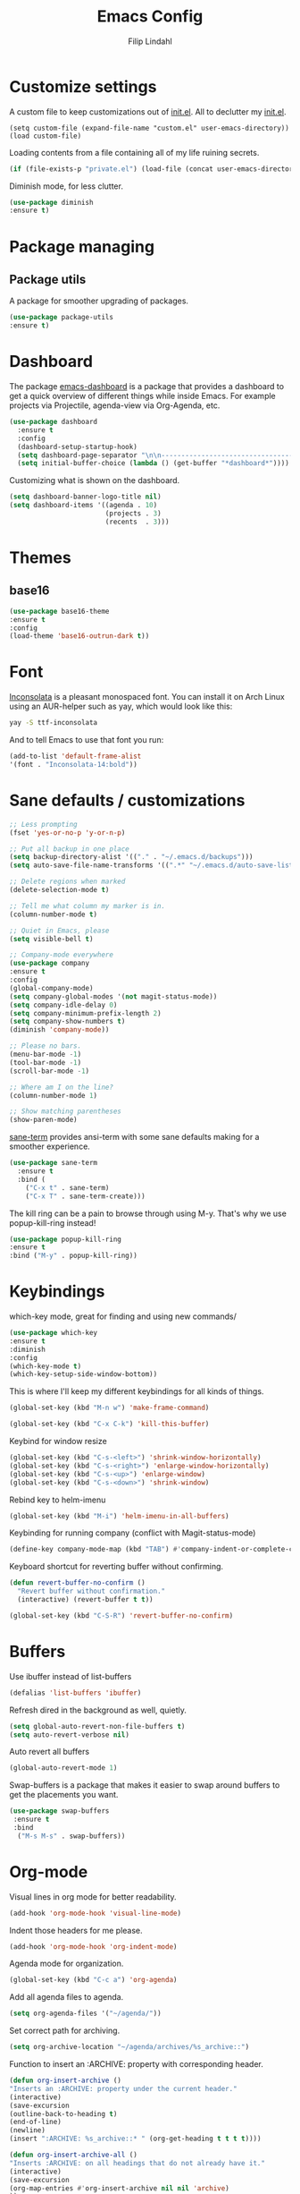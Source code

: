 #+TITLE: Emacs Config
#+Author: Filip Lindahl

* Customize settings
A custom file to keep customizations out of
[[file:init.el][init.el]]. All to declutter my [[file:init.el][init.el]].
#+begin_src emacs_lisp
  (setq custom-file (expand-file-name "custom.el" user-emacs-directory))
  (load custom-file)
#+end_src

Loading contents from a file containing all of my life ruining secrets.
#+begin_src emacs-lisp
  (if (file-exists-p "private.el") (load-file (concat user-emacs-directory "private.el")))
#+end_src

Diminish mode, for less clutter.
#+begin_src emacs-lisp
  (use-package diminish
  :ensure t)
#+end_src
* Package managing
** Package utils
A package for smoother upgrading of packages.
#+BEGIN_SRC emacs-lisp
(use-package package-utils
:ensure t)
#+END_SRC
* Dashboard
The package [[https://github.com/rakanalh/emacs-dashboard][emacs-dashboard]] is a package that provides a dashboard to
get a quick overview of different things while inside Emacs.
For example projects via Projectile, agenda-view via Org-Agenda, etc.
#+BEGIN_SRC emacs-lisp
(use-package dashboard
  :ensure t
  :config
  (dashboard-setup-startup-hook)
  (setq dashboard-page-separator "\n\n----------------------------------------------------------------------------------------------------------------------------------------------------------------------------------------------\n\n")
  (setq initial-buffer-choice (lambda () (get-buffer "*dashboard*"))))
#+END_SRC

Customizing what is shown on the dashboard.
#+BEGIN_SRC emacs-lisp
(setq dashboard-banner-logo-title nil)
(setq dashboard-items '((agenda . 10)
                        (projects . 3)
                        (recents  . 3)))
#+END_SRC
* Themes
** base16
#+BEGIN_SRC emacs-lisp
(use-package base16-theme
:ensure t
:config
(load-theme 'base16-outrun-dark t))
#+END_SRC
* Font
[[https://fonts.google.com/specimen/Inconsolata][Inconsolata]] is a pleasant monospaced font.
You can install it on Arch Linux using an AUR-helper such as yay, which would look like this:
#+begin_src sh
  yay -S ttf-inconsolata
#+end_src
And to tell Emacs to use that font you run:
#+begin_src emacs-lisp
(add-to-list 'default-frame-alist
'(font . "Inconsolata-14:bold"))
#+end_src
* Sane defaults / customizations
#+begin_src emacs-lisp
  ;; Less prompting
  (fset 'yes-or-no-p 'y-or-n-p)

  ;; Put all backup in one place
  (setq backup-directory-alist '(("." . "~/.emacs.d/backups")))
  (setq auto-save-file-name-transforms '((".*" "~/.emacs.d/auto-save-list/" t)))

  ;; Delete regions when marked
  (delete-selection-mode t)

  ;; Tell me what column my marker is in.
  (column-number-mode t)

  ;; Quiet in Emacs, please
  (setq visible-bell t)

  ;; Company-mode everywhere
  (use-package company
  :ensure t
  :config
  (global-company-mode)
  (setq company-global-modes '(not magit-status-mode))
  (setq company-idle-delay 0)
  (setq company-minimum-prefix-length 2)
  (setq company-show-numbers t)
  (diminish 'company-mode))

  ;; Please no bars.
  (menu-bar-mode -1)
  (tool-bar-mode -1)
  (scroll-bar-mode -1)

  ;; Where am I on the line?
  (column-number-mode 1)

  ;; Show matching parentheses
  (show-paren-mode)
#+end_src

[[https://github.com/adamrt/sane-term][sane-term]] provides ansi-term with some sane defaults making for a smoother experience.
#+BEGIN_SRC emacs-lisp
(use-package sane-term
  :ensure t
  :bind (
    ("C-x t" . sane-term)
    ("C-x T" . sane-term-create)))
#+END_SRC

The kill ring can be a pain to browse through using M-y.
That's why we use popup-kill-ring instead!

#+BEGIN_SRC emacs-lisp
(use-package popup-kill-ring
:ensure t
:bind ("M-y" . popup-kill-ring))
#+END_SRC

* Keybindings
which-key mode, great for finding and using new commands/
#+begin_src emacs-lisp
  (use-package which-key
  :ensure t
  :diminish
  :config
  (which-key-mode t)
  (which-key-setup-side-window-bottom))
#+end_src

This is where I'll keep my different keybindings for all kinds of
things.
#+begin_src emacs-lisp
  (global-set-key (kbd "M-n w") 'make-frame-command)
#+end_src

#+begin_src emacs-lisp
  (global-set-key (kbd "C-x C-k") 'kill-this-buffer)
#+end_src

Keybind for window resize
#+begin_src emacs-lisp
 (global-set-key (kbd "C-s-<left>") 'shrink-window-horizontally)
 (global-set-key (kbd "C-s-<right>") 'enlarge-window-horizontally)
 (global-set-key (kbd "C-s-<up>") 'enlarge-window)
 (global-set-key (kbd "C-s-<down>") 'shrink-window)
#+end_src

Rebind key to helm-imenu
#+begin_src emacs-lisp
  (global-set-key (kbd "M-i") 'helm-imenu-in-all-buffers)
#+end_src

Keybinding for running company (conflict with Magit-status-mode)
#+BEGIN_SRC emacs-lisp
(define-key company-mode-map (kbd "TAB") #'company-indent-or-complete-common)
#+END_SRC

Keyboard shortcut for reverting buffer without confirming.
#+BEGIN_SRC emacs-lisp
  (defun revert-buffer-no-confirm ()
    "Revert buffer without confirmation."
    (interactive) (revert-buffer t t))
#+END_SRC

#+BEGIN_SRC emacs-lisp
(global-set-key (kbd "C-S-R") 'revert-buffer-no-confirm)
#+END_SRC

* Buffers
Use ibuffer instead of list-buffers
#+begin_src emacs-lisp
  (defalias 'list-buffers 'ibuffer)
#+end_src

Refresh dired in the background as well, quietly.
#+begin_src emacs-lisp
  (setq global-auto-revert-non-file-buffers t)
  (setq auto-revert-verbose nil)
#+end_src

Auto revert all buffers
#+begin_src emacs-lisp
  (global-auto-revert-mode 1)
#+end_src

Swap-buffers is a package that makes it easier to swap around buffers to get the placements you want.
#+begin_src emacs-lisp
  (use-package swap-buffers
   :ensure t
   :bind
    ("M-s M-s" . swap-buffers))
#+end_src
* Org-mode
Visual lines in org mode for better readability.
#+begin_src emacs-lisp
  (add-hook 'org-mode-hook 'visual-line-mode)
#+end_src

Indent those headers for me please.
#+begin_src emacs-lisp
  (add-hook 'org-mode-hook 'org-indent-mode)
#+end_src

Agenda mode for organization.
#+BEGIN_SRC emacs-lisp
  (global-set-key (kbd "C-c a") 'org-agenda)
#+END_SRC

Add all agenda files to agenda.
#+BEGIN_SRC emacs-lisp
(setq org-agenda-files '("~/agenda/"))
#+END_SRC

Set correct path for archiving.
#+BEGIN_SRC emacs-lisp
(setq org-archive-location "~/agenda/archives/%s_archive::")
#+END_SRC

Function to insert an :ARCHIVE: property with corresponding header.
#+BEGIN_SRC emacs-lisp
(defun org-insert-archive ()
"Inserts an :ARCHIVE: property under the current header."
(interactive)
(save-excursion
(outline-back-to-heading t)
(end-of-line)
(newline)
(insert ":ARCHIVE: %s_archive::* " (org-get-heading t t t t))))
#+END_SRC

#+BEGIN_SRC emacs-lisp
(defun org-insert-archive-all ()
"Inserts :ARCHIVE: on all headings that do not already have it."
(interactive)
(save-excursion
(org-map-entries #'org-insert-archive nil nil 'archive)
))
#+END_SRC

Set keybinding for adding archive property
#+BEGIN_SRC emacs-lisp
   (define-key org-mode-map (kbd "C-c C-x s") 'org-insert-archive)
#+END_SRC

Store diary entries in a synced file.
#+BEGIN_SRC emacs-lisp
(setq diary-file "~/agenda/diary.org")
#+END_SRC

Some personal preference Org-mode settings.
+ Org-mode deadlines do not warn until 7 days are left.
+ Agenda times have a leading zero to make a more symmetric agenda.
+ Calendar has 12 for left margin to have it better centered.
#+BEGIN_SRC emacs-lisp
(setq org-deadline-warning-days 7)
(setq org-agenda-time-leading-zero t)
(setq calendar-left-margin 12)
#+END_SRC

Since I want extra Agenda TODO-states to show that a task is
in-progress or if something is canceled, I've added them to the Org
Todo Keywords.
#+BEGIN_SRC emacs-lisp
(setq org-todo-keywords
'((sequence "TODO(t)" "IN-PROGRESS(i)" "|" "DONE(d)" "CANCELED(c)")))
#+END_SRC

Extra keybind for quick access to org files from Agenda view.
#+BEGIN_SRC emacs-lisp
(global-set-key (kbd "C-'") 'org-cycle-agenda-files)
#+END_SRC

Redefining stuck-projects as TODO items that aren't scheduled.
#+BEGIN_SRC emacs-lisp
(setq org-stuck-projects
'("TODO={.+}/-DONE" nil nil "SCHEDULED:\\|DEADLINE:"))
#+END_SRC

* Project management
[[https://github.com/bbatsov/projectile][Projectile]] is a package that provides Emacs with a way to easier interact with the files a project.
#+BEGIN_SRC emacs-lisp
(use-package projectile
:ensure t
:bind-keymap
("C-c p" . projectile-command-map)
("s-p" . projectile-command-map)
:config
(projectile-mode +1))
#+END_SRC

Searching via ag
#+BEGIN_SRC emacs-lisp
(use-package ag
:ensure t)
#+END_SRC

Using Helm
#+BEGIN_SRC emacs-lisp
(use-package helm-ag
:ensure t
:after ag helm)
#+END_SRC
* Helm
helm-M-x is a beautiful thing that always helps me find what command
I need.
#+begin_src emacs-lisp
  (use-package helm
  :ensure t
  :bind
   (("M-x" . helm-M-x)))
#+end_src
* Ido
Looking for things using Ido is a more efficient way of looking
while still keeping that "Emacs-way" of life.
#+begin_src emacs-lisp
  (use-package ido
  :ensure t
  :config
  (ido-mode))
#+end_src
* Git
** Magit
Magit is a great interface for git. Much smoother than using
commandline git.
#+begin_src emacs-lisp
  (use-package magit
  :ensure t
  :defer t
  :bind ("C-c g" . magit-status)
  :config
   (define-key magit-status-mode-map (kbd "q") 'magit-quit-session))
#+end_src
** Forge
A package from the creator of magit which allows the user to interact
with Git forges such as GitHub and GitLab while using Emacs and Magit.
#+BEGIN_SRC emacs-lisp
(use-package forge
:ensure t
:after magit)
#+END_SRC
* Programming
** General
Line numbering.
#+begin_src emacs-lisp
   (add-hook 'prog-mode-hook 'display-line-numbers-mode)
#+end_src

Rainbow delimiters in all languages!
#+begin_src emacs-lisp
   (use-package rainbow-delimiters
   :ensure t
   :config
   (add-hook 'prog-mode-hook 'rainbow-delimiters-mode))
#+end_src

Remove trailing whitespace when saving files.
#+begin_src emacs-lisp
   (add-hook 'before-save-hook 'delete-trailing-whitespace)
#+end_src

Comment/uncomment regions of code.
#+begin_src emacs-lisp
   (global-set-key (kbd "C-x c") 'comment-or-uncomment-region)
#+end_src

Multimarkers!
#+begin_src emacs-lisp
   (use-package multiple-cursors
   :ensure t
   :bind
   (("C-s-c C-s-c" . mc/edit-lines)
   ("C-s->" . mc/mark-next-like-this)
   ("C-s-<" . mc/mark-previous-like-this)
   ("C-s-h" . mc/mark-all-like-this)))
#+end_src

Line movement
   #+begin_src emacs-lisp
   (use-package move-dup
   :ensure t
   :bind
   (("M-<up>" . 'md-move-lines-up)
   (("M-<down>" . 'md-move-lines-down))
   (("C-M-<up>" . 'md-duplicate-up)
   (("C-M-<down>" . 'md-duplicate-down)))))
   #+end_src

Show flycheck errors inline.
#+BEGIN_SRC emacs-lisp
(use-package flycheck-inline
:ensure t
:after flycheck
:hook (flycheck-mode . flycheck-inline-mode))

#+END_SRC
** Python
Some Python packages needed for a working Elpy env. should be
installed before elpy is installed and configured.
#+begin_src sh
   # Either of these
   pip install rope
   pip install jedi
   # flake8 for code checks
   pip install flake8
   # importmagic for automatic imports
   pip install importmagic
   # and autopep8 for automatic PEP8 formatting
   pip install autopep8
   # and yapf for code formatting
   pip install yapf
#+end_src
Or you could the the whole install with a oneliner
#+begin_src sh
   pip install jedi flake8 importmagic autopep8
#+end_src
Enables Elpy, a nice Python environment.
#+begin_src emacs-lisp
   (use-package elpy
   :ensure t
   :config
    (add-hook 'python-mode-hook 'elpy-enable))
#+end_src
** SQL
#+begin_src emacs-lisp
(use-package sqlformat
:ensure t
:defer t
:config
(setq sqlformat-command "pg_format")
(setq sqlformat-mode-format-on-save t)
(add-hook 'sql-mode-hook 'sqlformat-mode))
#+end_src

** Web Development
*** Web-mode
Web-mode configuration inspired by/semi-stolen from [[https://fransiska.github.io/emacs/2017/08/21/web-development-in-emacs][fransiska]].
#+begin_src emacs-lisp
  (use-package web-mode
  :ensure t
  :mode (
  ("\\.html?\\'" . web-mode)
  ("\\.tsx\\'" . web-mode)
  ("\\.jsx\\'" . web-mode))
  :config
  (add-to-list 'auto-mode-alist '("\\.html?\\'" . web-mode))
  (setq web-mode-enable-auto-closing t)
  (setq web-mode-markup-indent-offset 2)
  (setq web-mode-code-indent-offset 2)
  (setq web-mode-css-indent-offset 2)
  (setq web-mode-enable-css-colorization t)
  (setq web-mode-enable-auto-pairing t)
  (setq web-mode-enable-current-element-highlight t)
  (defun my-web-mode-hook ()
    (when (string-equal "html" (file-name-extension buffer-file-name))
    (set (make-local-variable 'company-backends) '(company-css company-web-html company-yasnippet company-files )))
  )
  (add-hook 'web-mode-hook 'my-web-mode-hook)
  (add-hook 'web-mode-hook
    (defun setup/tsx ()
    (setq flycheck-checker 'tsx-tide)
    (when (string-equal "tsx" (file-name-extension buffer-file-name))
    (tide-setup)
    (tide-hl-identifier-mode)
    (eldoc-mode)
  (flycheck-mode))))
  )
#+end_src

#+BEGIN_SRC emacs-lisp
(use-package company-web
:ensure t
:defer t
:init
(with-eval-after-load 'company
(add-to-list 'company-backends 'company-web-html)))
#+END_SRC

#+BEGIN_SRC emacs-lisp
(use-package emmet-mode
:ensure t
:defer t
:hook
(web-mode . emmet-mode)
(css-mode . emmet-mode)
(scss-mode . emmet-mode)
:config
(setq emmet-move-cursor-between-quotes t)
;;(setq emmet-expand-jsx-className? t) For use with React jsx
)
#+END_SRC

*** JavaScript

#+BEGIN_SRC emacs-lisp
(use-package rjsx-mode
  :ensure t
  :mode ("\\.js\\'")
  :hook
  (rjsx-mode . prettier-js-mode)
  :config
  (add-hook
  'rjsx-mode-hook
  (defun setup/javascript ()
  (interactive)
;; configure jsx-tide checker to run after your default jsx checker
  (tide-setup)
  (flycheck-add-mode 'javascript-eslint 'web-mode)
  (flycheck-add-next-checker 'javascript-eslint 'jsx-tide 'append)
  (tide-hl-identifier-mode)
  (eldoc-mode)
  (flycheck-mode))))

#+END_SRC
Indium
#+begin_src emacs-lisp
(use-package indium
:ensure t)
#+end_src

*** TypeScript
TIDE - TypeScript Interactive Development Environment
Tide setup heavily inspired by [[https://github.com/anler][Anler]].
#+begin_src emacs-lisp
(use-package tide
  :ensure t
  :after (typescript-mode company flycheck))
#+end_src

#+BEGIN_SRC emacs-lisp
(use-package typescript-mode
  :ensure t
  :mode "\\.ts\\'"
  :hook
  (typescript-mode . prettier-js-mode)
  :config
  (add-hook
  'typescript-mode-hook
  (defun setup/typescript ()
  (interactive)
  (tide-setup)
  (tide-hl-identifier-mode))))
#+END_SRC

#+begin_src emacs-lisp
(use-package add-node-modules-path
:ensure t
:config
(eval-after-load 'web-mode
  '(add-hook 'web-mode-hook #'add-node-modules-path)))
#+end_src

#+begin_src emacs-lisp
(use-package prettier-js
:ensure t
:diminish 'prettier-js-mode
:hook
(web-mode . prettier-js-mode))
#+end_src

* Markdown
Markdown mode
#+begin_src emacs-lisp
(use-package markdown-mode
  :ensure t
  :commands (markdown-mode gfm-mode)
  :mode (("README\\.md\\'" . gfm-mode)
         ("\\.md\\'" . markdown-mode)
         ("\\.markdown\\'" . markdown-mode))
  :init (setq markdown-command "multimarkdown"))
#+end_src

* LaTeX
Auctex for Latex

#+begin_src emacs-lisp
(use-package auctex
:defer t
:ensure t
:config
((setq TeX-auto-save t)
 (setq TeX-parse-self t)
 (setq-default TeX-master nil))
 (add-hook 'LaTeX-mode-hook 'visual-line-mode)
 (add-hook 'LaTeX-mode-hook 'flyspell-mode)
 (add-hook 'LaTeX-mode-hook 'LaTeX-math-mode)
 (add-hook 'LaTeX-mode-hook 'turn-on-reftex)
 (setq reftex-plug-into-AUCTeX t))
#+end_src

* Spotify Bindings
Keybindings so that I can control Spotify without switching focus from Emacs.
#+begin_src emacs-lisp
(use-package spotify
:ensure t
:bind (
("M-s M-n" . spotify-next)
("M-s M-p" . spotify-previous)
("M-p" . spotify-playpause)
("M-s M-c" . spotify-current)
("<XF86AudioPlay>" . spotify-play)))
#+end_src
* TRAMP/Sudo
I borrowed this from somewhere. It makes sudo access much smoother.

#+begin_src emacs-lisp
  (defvar find-file-root-prefix (if (featurep 'xemacs) "/[sudo/root@localhost]" "/sudo:root@localhost:" )
  "*The filename prefix used to open a file with `find-file-root'.")

(defvar find-file-root-history nil
  "History list for files found using `find-file-root'.")

(defvar find-file-root-hook nil
  "Normal hook for functions to run after finding a \"root\" file.")

(defun find-file-root ()
  "*Open a file as the root user.
   Prepends `find-file-root-prefix' to the selected file name so that it
   maybe accessed via the corresponding tramp method."

  (interactive)
  (require 'tramp)
  (let* ( ;; We bind the variable `file-name-history' locally so we can
	 ;; use a separate history list for "root" files.
	 (file-name-history find-file-root-history)
	 (name (or buffer-file-name default-directory))
	 (tramp (and (tramp-tramp-file-p name)
		     (tramp-dissect-file-name name)))
	 path dir file)

    ;; If called from a "root" file, we need to fix up the path.
    (when tramp
      (setq path (tramp-file-name-localname tramp)
	    dir (file-name-directory path)))

    (when (setq file (read-file-name "Find file (UID = 0): " dir path))
      (find-file (concat find-file-root-prefix file))
      ;; If this all succeeded save our new history list.
      (setq find-file-root-history file-name-history)
      ;; allow some user customization
      (run-hooks 'find-file-root-hook))))

(global-set-key [(control x) (control r)] 'find-file-root)
  #+end_src
* Telephone Line
A package with an implementation of Powerline for Emacs.

#+BEGIN_SRC emacs-lisp
(use-package telephone-line
:ensure t
:config
(face-spec-set 'telephone-line-accent-active  '((t :background "#50507a"))
'face-defface-spec)
(face-spec-set 'telephone-line-accent-inactive  '((t :background "#30305a"))
'face-defface-spec)
(telephone-line-mode 1))
#+END_SRC
* Navigation
[[https://github.com/winterTTr/ace-jump-mode][Ace-jump-mode]] to be able to quickly jump around in buffers by specifying letters.
#+BEGIN_SRC emacs-lisp
(use-package ace-jump-mode
:ensure t
:bind
("C-." . ace-jump-mode)
:config
(setq ace-jump-mode-gray-background nil))
#+END_SRC
* PDF
#+BEGIN_SRC emacs-lisp
(use-package pdf-tools
:ensure t
:config
(pdf-loader-install))

#+END_SRC

